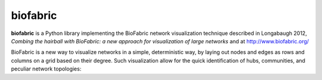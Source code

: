 biofabric
=========

**biofabric** is a Python library implementing the BioFabric network visualization technique described in Longabaugh 2012, *Combing the hairball with BioFabric: a new approach for visualization of large networks* and at http://www.biofabric.org/

BioFabric is a new way to visualize networks in a simple, deterministic way, by laying out nodes and edges as rows and columns on a grid based on their degree. Such visualization allow for the quick identification of hubs, communities, and peculiar network topologies:

